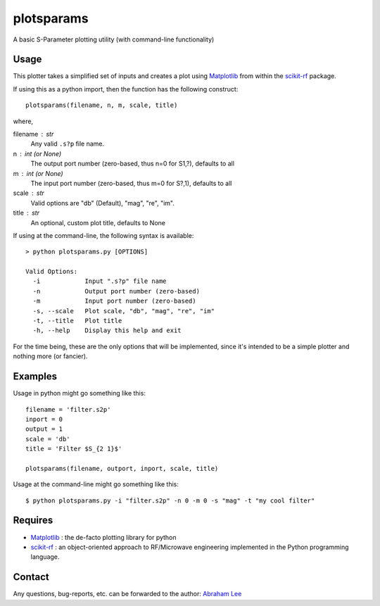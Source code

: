 plotsparams
===========

A basic S-Parameter plotting utility (with command-line functionality)

Usage
-----

This plotter takes a simplified set of inputs and creates a plot using 
`Matplotlib`_ from within the `scikit-rf`_ package.

If using this as a python import, then the function has the following 
construct::

    plotsparams(filename, n, m, scale, title)

where,

filename : str
    Any valid ``.s?p`` file name.
n : int (or None)
    The output port number (zero-based, thus n=0 for S1,?), defaults to all
m : int (or None)
    The input port number (zero-based, thus m=0 for S?,1), defaults to all
scale : str
    Valid options are "db" (Default), "mag", "re", "im".
title : str
    An optional, custom plot title, defaults to None

If using at the command-line, the following syntax is available::

    > python plotsparams.py [OPTIONS]
    
    Valid Options:
      -i            Input ".s?p" file name
      -n            Output port number (zero-based)
      -m            Input port number (zero-based)
      -s, --scale   Plot scale, "db", "mag", "re", "im"
      -t, --title   Plot title
      -h, --help    Display this help and exit

For the time being, these are the only options that will be implemented, since it's
intended to be a simple plotter and nothing more (or fancier).

Examples
--------

Usage in python might go something like this::

    filename = 'filter.s2p'
    inport = 0
    output = 1
    scale = 'db'
    title = 'Filter $S_{2 1}$'
    
    plotsparams(filename, outport, inport, scale, title)

Usage at the command-line might go something like this::

    $ python plotsparams.py -i "filter.s2p" -n 0 -m 0 -s "mag" -t "my cool filter"
    
Requires
--------

- `Matplotlib`_ : the de-facto plotting library for python
- `scikit-rf`_ : an object-oriented approach to RF/Microwave engineering 
  implemented in the Python programming language.

Contact
-------

Any questions, bug-reports, etc. can be forwarded to the author: `Abraham Lee`_


.. _Matplotlib: http://matplotlib.org/
.. _scikit-rf: http://scikit-rf.org/
.. _Abraham Lee: mailto:tisimst@gmail.com
